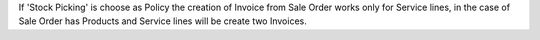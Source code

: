 If 'Stock Picking' is choose as Policy the creation of Invoice from Sale Order works only for Service lines, in the case of Sale Order has Products and Service lines will be create two Invoices.
